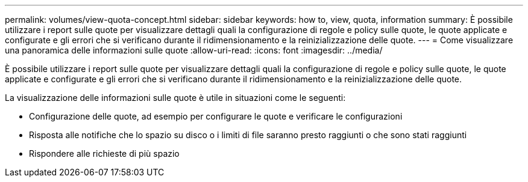 ---
permalink: volumes/view-quota-concept.html 
sidebar: sidebar 
keywords: how to, view, quota, information 
summary: È possibile utilizzare i report sulle quote per visualizzare dettagli quali la configurazione di regole e policy sulle quote, le quote applicate e configurate e gli errori che si verificano durante il ridimensionamento e la reinizializzazione delle quote. 
---
= Come visualizzare una panoramica delle informazioni sulle quote
:allow-uri-read: 
:icons: font
:imagesdir: ../media/


[role="lead"]
È possibile utilizzare i report sulle quote per visualizzare dettagli quali la configurazione di regole e policy sulle quote, le quote applicate e configurate e gli errori che si verificano durante il ridimensionamento e la reinizializzazione delle quote.

La visualizzazione delle informazioni sulle quote è utile in situazioni come le seguenti:

* Configurazione delle quote, ad esempio per configurare le quote e verificare le configurazioni
* Risposta alle notifiche che lo spazio su disco o i limiti di file saranno presto raggiunti o che sono stati raggiunti
* Rispondere alle richieste di più spazio

